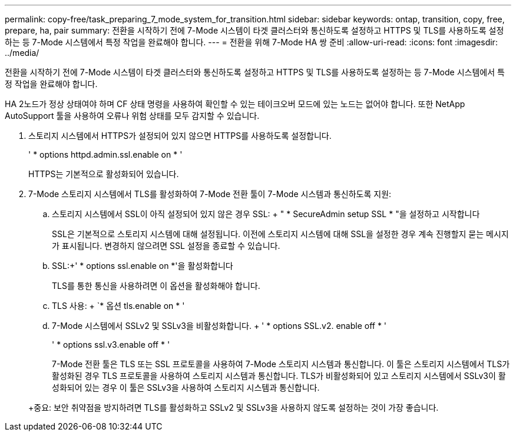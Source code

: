 ---
permalink: copy-free/task_preparing_7_mode_system_for_transition.html 
sidebar: sidebar 
keywords: ontap, transition, copy, free, prepare, ha, pair 
summary: 전환을 시작하기 전에 7-Mode 시스템이 타겟 클러스터와 통신하도록 설정하고 HTTPS 및 TLS를 사용하도록 설정하는 등 7-Mode 시스템에서 특정 작업을 완료해야 합니다. 
---
= 전환을 위해 7-Mode HA 쌍 준비
:allow-uri-read: 
:icons: font
:imagesdir: ../media/


[role="lead"]
전환을 시작하기 전에 7-Mode 시스템이 타겟 클러스터와 통신하도록 설정하고 HTTPS 및 TLS를 사용하도록 설정하는 등 7-Mode 시스템에서 특정 작업을 완료해야 합니다.

HA 2노드가 정상 상태여야 하며 CF 상태 명령을 사용하여 확인할 수 있는 테이크오버 모드에 있는 노드는 없어야 합니다. 또한 NetApp AutoSupport 툴을 사용하여 오류나 위험 상태를 모두 감지할 수 있습니다.

. 스토리지 시스템에서 HTTPS가 설정되어 있지 않으면 HTTPS를 사용하도록 설정합니다.
+
' * options httpd.admin.ssl.enable on * '

+
HTTPS는 기본적으로 활성화되어 있습니다.

. 7-Mode 스토리지 시스템에서 TLS를 활성화하여 7-Mode 전환 툴이 7-Mode 시스템과 통신하도록 지원:
+
.. 스토리지 시스템에서 SSL이 아직 설정되어 있지 않은 경우 SSL: + " * SecureAdmin setup SSL * "을 설정하고 시작합니다
+
SSL은 기본적으로 스토리지 시스템에 대해 설정됩니다. 이전에 스토리지 시스템에 대해 SSL을 설정한 경우 계속 진행할지 묻는 메시지가 표시됩니다. 변경하지 않으려면 SSL 설정을 종료할 수 있습니다.

.. SSL:+' * options ssl.enable on *'을 활성화합니다
+
TLS를 통한 통신을 사용하려면 이 옵션을 활성화해야 합니다.

.. TLS 사용: + `* 옵션 tls.enable on * '
.. 7-Mode 시스템에서 SSLv2 및 SSLv3을 비활성화합니다. + ' * options SSL.v2. enable off * '
+
' * options ssl.v3.enable off * '



+
7-Mode 전환 툴은 TLS 또는 SSL 프로토콜을 사용하여 7-Mode 스토리지 시스템과 통신합니다. 이 툴은 스토리지 시스템에서 TLS가 활성화된 경우 TLS 프로토콜을 사용하여 스토리지 시스템과 통신합니다. TLS가 비활성화되어 있고 스토리지 시스템에서 SSLv3이 활성화되어 있는 경우 이 툴은 SSLv3을 사용하여 스토리지 시스템과 통신합니다.

+
+중요: 보안 취약점을 방지하려면 TLS를 활성화하고 SSLv2 및 SSLv3을 사용하지 않도록 설정하는 것이 가장 좋습니다.


